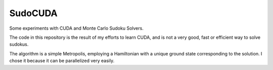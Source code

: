 SudoCUDA
========

Some experiments with CUDA and Monte Carlo Sudoku Solvers.

The code in this repository is the result of my efforts to learn CUDA, and is not a very good, fast or efficient way to solve sudokus.

The algorithm is a simple Metropolis, employing a Hamiltonian with a unique ground state corresponding to the solution. I chose it because it can be parallelized very easily.
